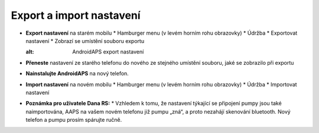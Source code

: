 
Export a import nastavení
***********************************

* **Export nastavení** na starém mobilu
  * Hamburger menu (v levém horním rohu obrazovky)
  * Údržba
  * Exportovat nastavení
  * Zobrazí se umístění souboru exportu
  
  .. image:: ../images/AAPS_ExportSettings.png
  :alt: AndroidAPS export nastavení
  
  
   
* **Přeneste** nastavení ze starého telefonu do nového ze stejného umístění souboru, jaké se zobrazilo při exportu
* **Nainstalujte AndroidAPS** na nový telefon.
* **Import nastavení** na novém mobilu
  * Hamburger menu (v levém horním rohu obrazovky)
  * Údržba
  * Importovat nastavení
* **Poznámka pro uživatele Dana RS:**
  * Vzhledem k tomu, že nastavení týkající se připojení pumpy jsou také naimportována, AAPS na vašem novém telefonu již pumpu „zná“, a proto nezahájí skenování bluetooth. Nový telefon a pumpu prosím spárujte ručně.
